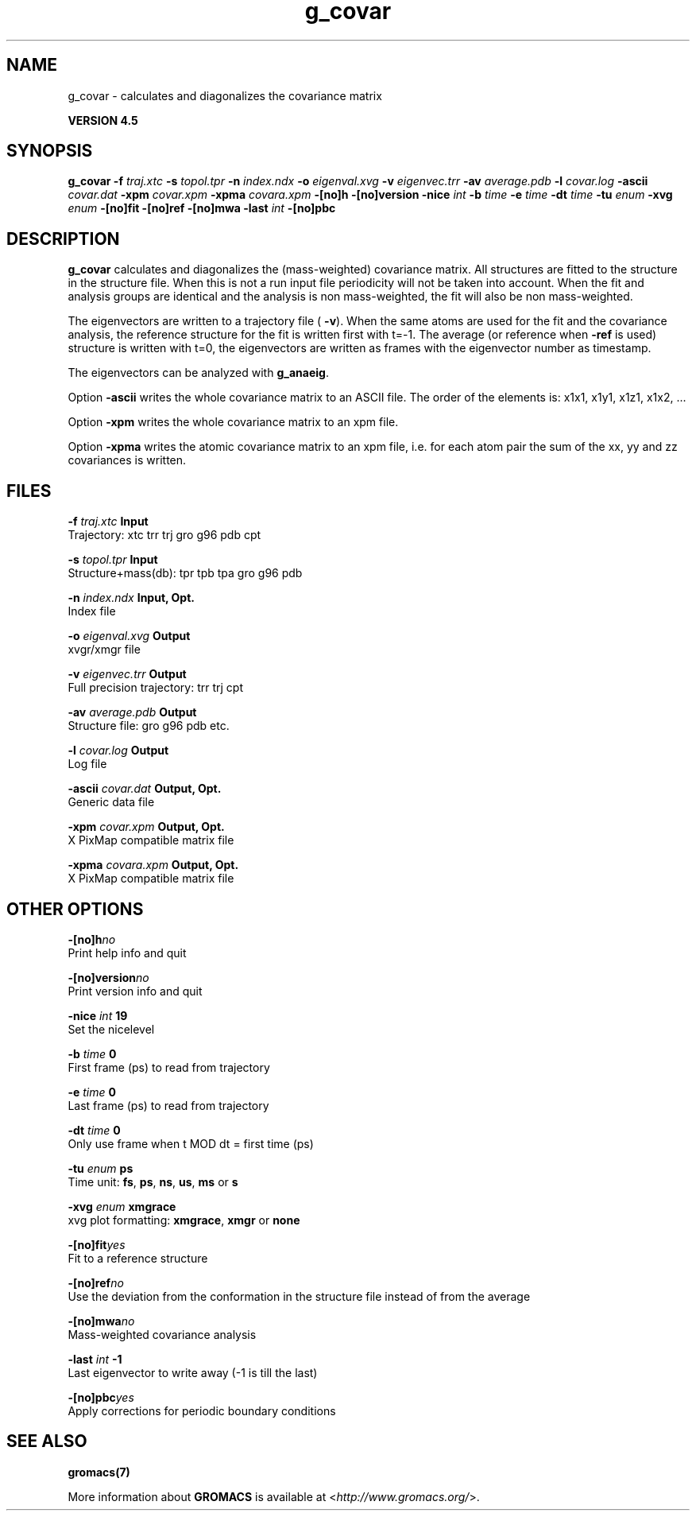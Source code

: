 .TH g_covar 1 "Thu 26 Aug 2010" "" "GROMACS suite, VERSION 4.5"
.SH NAME
g_covar - calculates and diagonalizes the covariance matrix

.B VERSION 4.5
.SH SYNOPSIS
\f3g_covar\fP
.BI "\-f" " traj.xtc "
.BI "\-s" " topol.tpr "
.BI "\-n" " index.ndx "
.BI "\-o" " eigenval.xvg "
.BI "\-v" " eigenvec.trr "
.BI "\-av" " average.pdb "
.BI "\-l" " covar.log "
.BI "\-ascii" " covar.dat "
.BI "\-xpm" " covar.xpm "
.BI "\-xpma" " covara.xpm "
.BI "\-[no]h" ""
.BI "\-[no]version" ""
.BI "\-nice" " int "
.BI "\-b" " time "
.BI "\-e" " time "
.BI "\-dt" " time "
.BI "\-tu" " enum "
.BI "\-xvg" " enum "
.BI "\-[no]fit" ""
.BI "\-[no]ref" ""
.BI "\-[no]mwa" ""
.BI "\-last" " int "
.BI "\-[no]pbc" ""
.SH DESCRIPTION
\&\fB g_covar\fR calculates and diagonalizes the (mass\-weighted)
\&covariance matrix.
\&All structures are fitted to the structure in the structure file.
\&When this is not a run input file periodicity will not be taken into
\&account. When the fit and analysis groups are identical and the analysis
\&is non mass\-weighted, the fit will also be non mass\-weighted.
\&


\&The eigenvectors are written to a trajectory file (\fB \-v\fR).
\&When the same atoms are used for the fit and the covariance analysis,
\&the reference structure for the fit is written first with t=\-1.
\&The average (or reference when \fB \-ref\fR is used) structure is
\&written with t=0, the eigenvectors
\&are written as frames with the eigenvector number as timestamp.
\&


\&The eigenvectors can be analyzed with \fB g_anaeig\fR.
\&


\&Option \fB \-ascii\fR writes the whole covariance matrix to
\&an ASCII file. The order of the elements is: x1x1, x1y1, x1z1, x1x2, ...
\&


\&Option \fB \-xpm\fR writes the whole covariance matrix to an xpm file.
\&


\&Option \fB \-xpma\fR writes the atomic covariance matrix to an xpm file,
\&i.e. for each atom pair the sum of the xx, yy and zz covariances is
\&written.
.SH FILES
.BI "\-f" " traj.xtc" 
.B Input
 Trajectory: xtc trr trj gro g96 pdb cpt 

.BI "\-s" " topol.tpr" 
.B Input
 Structure+mass(db): tpr tpb tpa gro g96 pdb 

.BI "\-n" " index.ndx" 
.B Input, Opt.
 Index file 

.BI "\-o" " eigenval.xvg" 
.B Output
 xvgr/xmgr file 

.BI "\-v" " eigenvec.trr" 
.B Output
 Full precision trajectory: trr trj cpt 

.BI "\-av" " average.pdb" 
.B Output
 Structure file: gro g96 pdb etc. 

.BI "\-l" " covar.log" 
.B Output
 Log file 

.BI "\-ascii" " covar.dat" 
.B Output, Opt.
 Generic data file 

.BI "\-xpm" " covar.xpm" 
.B Output, Opt.
 X PixMap compatible matrix file 

.BI "\-xpma" " covara.xpm" 
.B Output, Opt.
 X PixMap compatible matrix file 

.SH OTHER OPTIONS
.BI "\-[no]h"  "no    "
 Print help info and quit

.BI "\-[no]version"  "no    "
 Print version info and quit

.BI "\-nice"  " int" " 19" 
 Set the nicelevel

.BI "\-b"  " time" " 0     " 
 First frame (ps) to read from trajectory

.BI "\-e"  " time" " 0     " 
 Last frame (ps) to read from trajectory

.BI "\-dt"  " time" " 0     " 
 Only use frame when t MOD dt = first time (ps)

.BI "\-tu"  " enum" " ps" 
 Time unit: \fB fs\fR, \fB ps\fR, \fB ns\fR, \fB us\fR, \fB ms\fR or \fB s\fR

.BI "\-xvg"  " enum" " xmgrace" 
 xvg plot formatting: \fB xmgrace\fR, \fB xmgr\fR or \fB none\fR

.BI "\-[no]fit"  "yes   "
 Fit to a reference structure

.BI "\-[no]ref"  "no    "
 Use the deviation from the conformation in the structure file instead of from the average

.BI "\-[no]mwa"  "no    "
 Mass\-weighted covariance analysis

.BI "\-last"  " int" " \-1" 
 Last eigenvector to write away (\-1 is till the last)

.BI "\-[no]pbc"  "yes   "
 Apply corrections for periodic boundary conditions

.SH SEE ALSO
.BR gromacs(7)

More information about \fBGROMACS\fR is available at <\fIhttp://www.gromacs.org/\fR>.
